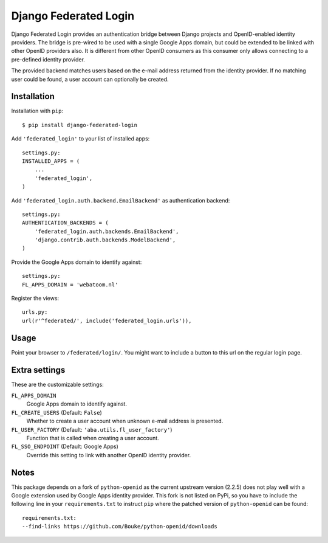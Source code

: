======================
Django Federated Login
======================

Django Federated Login provides an authentication bridge between Django
projects and OpenID-enabled identity providers. The bridge is pre-wired to be
used with a single Google Apps domain, but could be extended to be linked with
other OpenID providers also. It is different from other OpenID consumers as
this consumer only allows connecting to a pre-defined identity provider.

The provided backend matches users based on the e-mail address returned from
the identity provider. If no matching user could be found, a user account can
optionally be created.

Installation
============

Installation with ``pip``:
::

    $ pip install django-federated-login

Add ``'federated_login'`` to your list of installed apps:
::

    settings.py:
    INSTALLED_APPS = (
        ...
        'federated_login',
    )

Add ``'federated_login.auth.backend.EmailBackend'`` as authentication backend:
::

    settings.py:
    AUTHENTICATION_BACKENDS = (
        'federated_login.auth.backends.EmailBackend',
        'django.contrib.auth.backends.ModelBackend',
    )

Provide the Google Apps domain to identify against:
::

    settings.py:
    FL_APPS_DOMAIN = 'webatoom.nl'

Register the views:
::

    urls.py:
    url(r'^federated/', include('federated_login.urls')),

Usage
=====

Point your browser to ``/federated/login/``. You might want to include a
button to this url on the regular login page.

Extra settings
==============

These are the customizable settings:

``FL_APPS_DOMAIN``
    Google Apps domain to identify against.

``FL_CREATE_USERS`` (Default: ``False``)
    Whether to create a user account when unknown e-mail address is presented.

``FL_USER_FACTORY`` (Default: ``'aba.utils.fl_user_factory'``)
    Function that is called when creating a user account.

``FL_SSO_ENDPOINT`` (Default: Google Apps)
    Override this setting to link with another OpenID identity provider.

Notes
=====

This package depends on a fork of ``python-openid`` as the current upstream
version (2.2.5) does not play well with a Google extension used by Google
Apps identity provider. This fork is not listed on PyPi, so you have to include
the following line in your ``requirements.txt`` to instruct ``pip`` where the
patched version of ``python-openid`` can be found:
::

    requirements.txt:
    --find-links https://github.com/Bouke/python-openid/downloads
